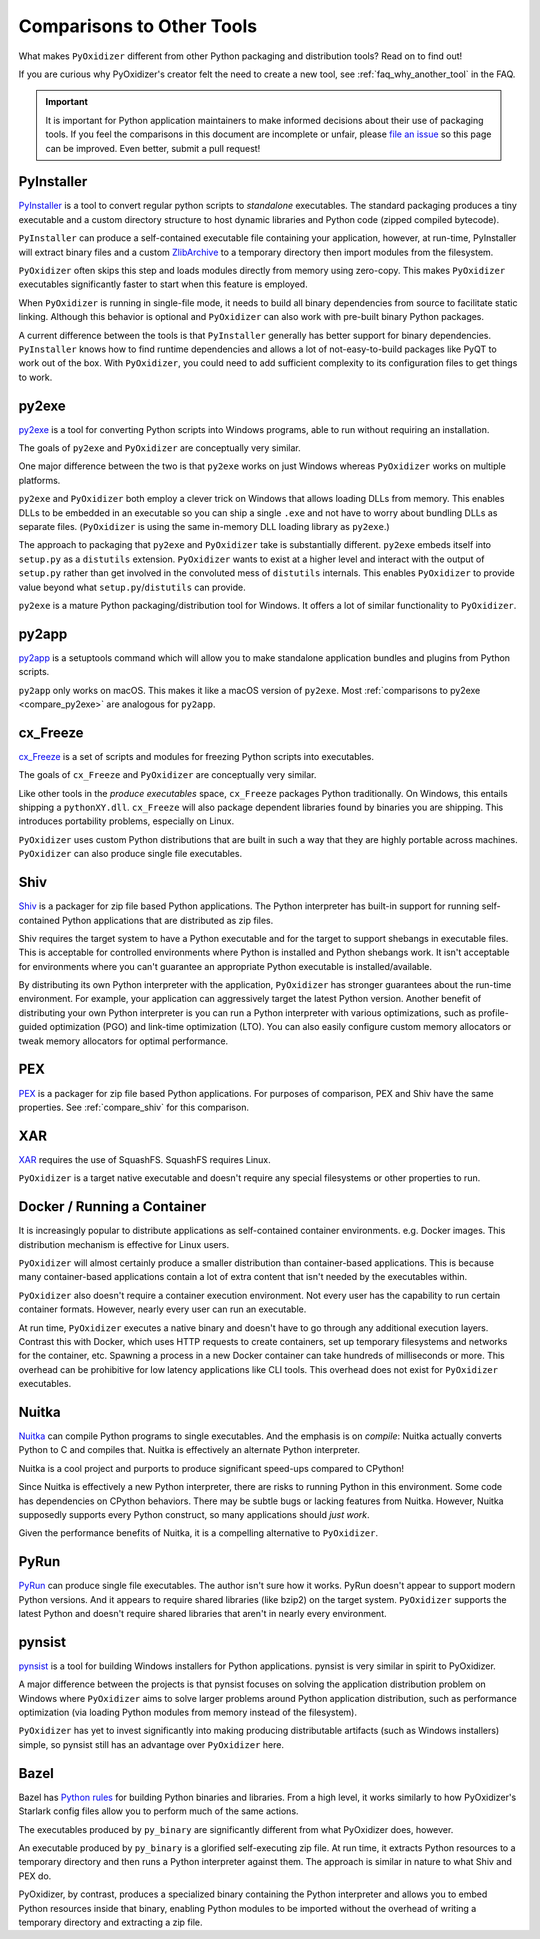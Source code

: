 .. py:currentmodule:: starlark_pyoxidizer

.. _comparisons:

==========================
Comparisons to Other Tools
==========================

What makes ``PyOxidizer`` different from other Python packaging and distribution
tools? Read on to find out!

If you are curious why PyOxidizer's creator felt the need to create a
new tool, see
:ref:`faq_why_another_tool` in the FAQ.

.. important::

   It is important for Python application maintainers to make informed
   decisions about their use of packaging tools. If you feel the comparisons
   in this document are incomplete or unfair, please
   `file an issue <https://github.com/indygreg/PyOxidizer/issues>`_ so
   this page can be improved. Even better, submit a pull request!

.. _compare_pyinstaller:

PyInstaller
===========

`PyInstaller <https://www.pyinstaller.org/>`_ is a tool to convert regular
python scripts to *standalone* executables. The standard packaging produces
a tiny executable and a custom directory structure to host dynamic libraries
and Python code (zipped compiled bytecode).

``PyInstaller`` can produce a self-contained executable file containing your
application, however, at run-time, PyInstaller will extract binary
files and a custom `ZlibArchive <https://pyinstaller.readthedocs.io/en/latest/advanced-topics.html#zlibarchive>`_
to a temporary directory then import modules from the filesystem.

``PyOxidizer`` often skips this step and loads modules directly from
memory using zero-copy. This makes ``PyOxidizer`` executables significantly
faster to start when this feature is employed.

When ``PyOxidizer`` is running in single-file mode, it needs to build all
binary dependencies from source to facilitate static linking. Although this
behavior is optional and ``PyOxidizer`` can also work with pre-built binary
Python packages.

A current difference between the tools is that ``PyInstaller`` generally has
better support for binary dependencies. ``PyInstaller`` knows how to find
runtime dependencies and allows a lot of not-easy-to-build packages like PyQT
to work out of the box. With ``PyOxidizer``, you could need to add sufficient
complexity to its configuration files to get things to work.

.. _compare_py2exe:

py2exe
======

`py2exe <http://www.py2exe.org/>`_ is a tool for converting Python scripts
into Windows programs, able to run without requiring an installation.

The goals of ``py2exe`` and ``PyOxidizer`` are conceptually very similar.

One major difference between the two is that ``py2exe`` works on just Windows
whereas ``PyOxidizer`` works on multiple platforms.

``py2exe`` and ``PyOxidizer`` both employ a clever trick on Windows that
allows loading DLLs from memory. This enables DLLs to be embedded in an
executable so you can ship a single ``.exe`` and not have to worry about
bundling DLLs as separate files. (``PyOxidizer`` is using the same
in-memory DLL loading library as ``py2exe``.)

The approach to packaging that ``py2exe`` and ``PyOxidizer`` take is
substantially different. ``py2exe`` embeds itself into ``setup.py`` as a
``distutils`` extension. ``PyOxidizer`` wants to exist at a higher level
and interact with the output of ``setup.py`` rather than get involved in the
convoluted mess of ``distutils`` internals. This enables ``PyOxidizer`` to
provide value beyond what ``setup.py``/``distutils`` can provide.

``py2exe`` is a mature Python packaging/distribution tool for Windows. It
offers a lot of similar functionality to ``PyOxidizer``.

.. _compare_py2app:

py2app
======

`py2app <https://py2app.readthedocs.io/en/latest/>`_ is a setuptools
command which will allow you to make standalone application bundles
and plugins from Python scripts.

``py2app`` only works on macOS. This makes it like a macOS version of
``py2exe``. Most :ref:`comparisons to py2exe <compare_py2exe>` are
analogous for ``py2app``.

.. _compare_cx_freeze:

cx_Freeze
=========

`cx_Freeze <https://cx-freeze.readthedocs.io/en/latest/>`_ is a set of
scripts and modules for freezing Python scripts into executables.

The goals of ``cx_Freeze`` and ``PyOxidizer`` are conceptually very
similar.

Like other tools in the *produce executables* space, ``cx_Freeze`` packages
Python traditionally. On Windows, this entails shipping a ``pythonXY.dll``.
``cx_Freeze`` will also package dependent libraries found by binaries you
are shipping. This introduces portability problems, especially on Linux.

``PyOxidizer`` uses custom Python distributions that are built in such
a way that they are highly portable across machines. ``PyOxidizer`` can
also produce single file executables.

.. _compare_shiv:

Shiv
====

`Shiv <https://shiv.readthedocs.io/en/latest/>`_ is a packager for zip file
based Python applications. The Python interpreter has built-in support for
running self-contained Python applications that are distributed as zip files.

Shiv requires the target system to have a Python executable and for the target
to support shebangs in executable files. This is acceptable for controlled
environments where Python is installed and Python shebangs work. It isn't
acceptable for environments where you can't guarantee an appropriate Python
executable is installed/available.

By distributing its own Python interpreter with the application,
``PyOxidizer`` has stronger guarantees about the run-time environment. For
example, your application can aggressively target the latest Python version.
Another benefit of distributing your own Python interpreter is you can run a
Python interpreter with various optimizations, such as profile-guided
optimization (PGO) and link-time optimization (LTO). You can also easily
configure custom memory allocators or tweak memory allocators for optimal
performance.

.. _compare_pex:

PEX
===

`PEX <https://github.com/pantsbuild/pex>`_ is a packager for zip file based
Python applications. For purposes of comparison, PEX and Shiv have the
same properties. See :ref:`compare_shiv` for this comparison.

.. _compare_xar:

XAR
===

`XAR <https://github.com/facebookincubator/xar/>`_ requires the use of SquashFS.
SquashFS requires Linux.

``PyOxidizer`` is a target native executable and doesn't require any special
filesystems or other properties to run.

.. _compare_docker:

Docker / Running a Container
============================

It is increasingly popular to distribute applications as self-contained
container environments. e.g. Docker images. This distribution mechanism
is effective for Linux users.

``PyOxidizer`` will almost certainly produce a smaller distribution than
container-based applications. This is because many container-based applications
contain a lot of extra content that isn't needed by the executables within.

``PyOxidizer`` also doesn't require a container execution environment. Not
every user has the capability to run certain container formats. However,
nearly every user can run an executable.

At run time, ``PyOxidizer`` executes a native binary and doesn't have to go
through any additional execution layers. Contrast this with Docker, which
uses HTTP requests to create containers, set up temporary filesystems and
networks for the container, etc. Spawning a process in a new Docker
container can take hundreds of milliseconds or more. This overhead can be
prohibitive for low latency applications like CLI tools. This overhead
does not exist for ``PyOxidizer`` executables.

.. _compare_nuitka:

Nuitka
======

`Nuitka <http://nuitka.net/pages/overview.html>`_ can compile Python programs
to single executables. And the emphasis is on *compile*: Nuitka actually
converts Python to C and compiles that. Nuitka is effectively an alternate
Python interpreter.

Nuitka is a cool project and purports to produce significant speed-ups
compared to CPython!

Since Nuitka is effectively a new Python interpreter, there are risks to
running Python in this environment. Some code has dependencies on CPython
behaviors. There may be subtle bugs or lacking features from Nuitka.
However, Nuitka supposedly supports every Python construct, so many
applications should *just work*.

Given the performance benefits of Nuitka, it is a compelling alternative
to ``PyOxidizer``.

.. _compare_pyrun:

PyRun
=====

`PyRun <https://www.egenix.com/products/python/PyRun>`_ can produce single
file executables. The author isn't sure how it works. PyRun doesn't
appear to support modern Python versions. And it appears to require shared
libraries (like bzip2) on the target system. ``PyOxidizer`` supports
the latest Python and doesn't require shared libraries that aren't in
nearly every environment.

.. _compare_pynsist:

pynsist
=======

`pynsist <https://pynsist.readthedocs.io/en/latest/index.html>`_ is a
tool for building Windows installers for Python applications. pynsist
is very similar in spirit to PyOxidizer.

A major difference between the projects is that pynsist focuses on
solving the application distribution problem on Windows where ``PyOxidizer``
aims to solve larger problems around Python application distribution, such
as performance optimization (via loading Python modules from memory
instead of the filesystem).

``PyOxidizer`` has yet to invest significantly into making producing
distributable artifacts (such as Windows installers) simple, so pynsist
still has an advantage over ``PyOxidizer`` here.

.. _compare_bazel:

Bazel
=====

Bazel has `Python rules <https://docs.bazel.build/versions/master/be/python.html>`_
for building Python binaries and libraries. From a high level, it works
similarly to how PyOxidizer's Starlark config files allow you to perform
much of the same actions.

The executables produced by ``py_binary`` are significantly different
from what PyOxidizer does, however.

An executable produced by ``py_binary`` is a glorified self-executing
zip file. At run time, it extracts Python resources to a temporary
directory and then runs a Python interpreter against them. The approach
is similar in nature to what Shiv and PEX do.

PyOxidizer, by contrast, produces a specialized binary containing the
Python interpreter and allows you to embed Python resources inside that
binary, enabling Python modules to be imported without the overhead of
writing a temporary directory and extracting a zip file.
